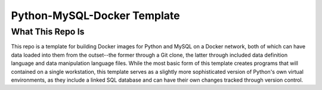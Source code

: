 Python-MySQL-Docker Template
############################

What This Repo Is
*****************
This repo is a template for building Docker images for Python and MySQL on a Docker network, both of which can have data loaded into them from the outset--the former through a Git clone, the latter through included data definition language and data manipulation language files. While the most basic form of this template creates programs that will contained on a single workstation, this template serves as a slightly more sophisticated version of Python's own virtual environments, as they include a linked SQL database and can have their own changes tracked through version control.